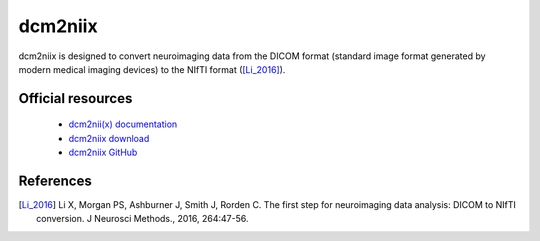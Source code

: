 dcm2niix
--------

dcm2niix is designed to convert neuroimaging data from the DICOM
format (standard image format generated by modern medical imaging devices) to the NIfTI format ([Li_2016]_).

Official resources
::::::::::::::::::

	
	* `dcm2nii(x) documentation <https://www.nitrc.org/plugins/mwiki/index.php/dcm2nii:MainPage>`_ 
	* `dcm2niix download <https://github.com/rordenlab/dcm2niix/releases>`_ 
	* `dcm2niix GitHub <https://github.com/rordenlab/dcm2niix>`_
	

References
::::::::::

.. [Li_2016] Li X, Morgan PS, Ashburner J, Smith J, Rorden C. The first step for neuroimaging data analysis: DICOM to NIfTI conversion. J Neurosci Methods., 2016, 264:47-56.
